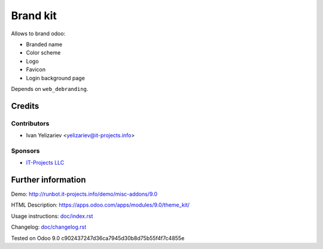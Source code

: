 ===========
 Brand kit
===========

Allows to brand odoo:

* Branded name
* Color scheme
* Logo
* Favicon
* Login background page

Depends on ``web_debranding``.

Credits
=======

Contributors
------------
* Ivan Yelizariev <yelizariev@it-projects.info>

Sponsors
--------
* `IT-Projects LLC <https://it-projects.info>`_

Further information
===================

Demo: http://runbot.it-projects.info/demo/misc-addons/9.0

HTML Description: https://apps.odoo.com/apps/modules/9.0/theme_kit/

Usage instructions: `<doc/index.rst>`_

Changelog: `<doc/changelog.rst>`_

Tested on Odoo 9.0 c902437247d36ca7945d30b8d75b55f4f7c4855e
